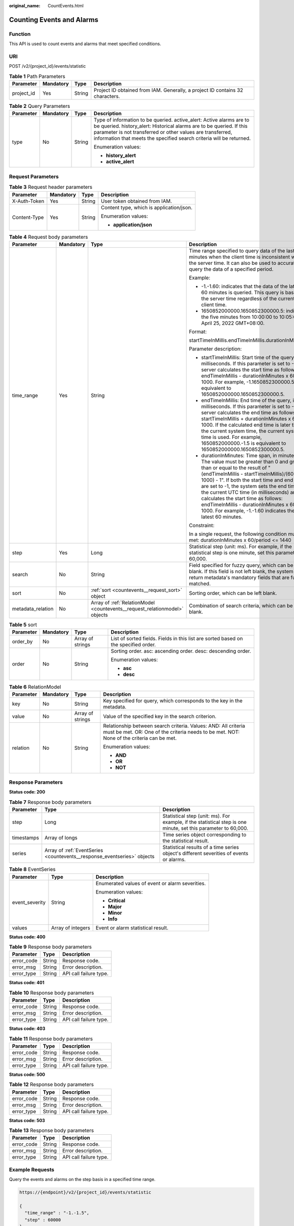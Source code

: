 :original_name: CountEvents.html

.. _CountEvents:

Counting Events and Alarms
==========================

Function
--------

This API is used to count events and alarms that meet specified conditions.

URI
---

POST /v2/{project_id}/events/statistic

.. table:: **Table 1** Path Parameters

   +------------+-----------+--------+-------------------------------------------------------------------------------+
   | Parameter  | Mandatory | Type   | Description                                                                   |
   +============+===========+========+===============================================================================+
   | project_id | Yes       | String | Project ID obtained from IAM. Generally, a project ID contains 32 characters. |
   +------------+-----------+--------+-------------------------------------------------------------------------------+

.. table:: **Table 2** Query Parameters

   +-----------------+-----------------+-----------------+------------------------------------------------------------------------------------------------------------------------------------------------------------------------------------------------------------------------------------------------------------------------------------+
   | Parameter       | Mandatory       | Type            | Description                                                                                                                                                                                                                                                                        |
   +=================+=================+=================+====================================================================================================================================================================================================================================================================================+
   | type            | No              | String          | Type of information to be queried. active_alert: Active alarms are to be queried. history_alert: Historical alarms are to be queried. If this parameter is not transferred or other values are transferred, information that meets the specified search criteria will be returned. |
   |                 |                 |                 |                                                                                                                                                                                                                                                                                    |
   |                 |                 |                 | Enumeration values:                                                                                                                                                                                                                                                                |
   |                 |                 |                 |                                                                                                                                                                                                                                                                                    |
   |                 |                 |                 | -  **history_alert**                                                                                                                                                                                                                                                               |
   |                 |                 |                 |                                                                                                                                                                                                                                                                                    |
   |                 |                 |                 | -  **active_alert**                                                                                                                                                                                                                                                                |
   +-----------------+-----------------+-----------------+------------------------------------------------------------------------------------------------------------------------------------------------------------------------------------------------------------------------------------------------------------------------------------+

Request Parameters
------------------

.. table:: **Table 3** Request header parameters

   +-----------------+-----------------+-----------------+------------------------------------------+
   | Parameter       | Mandatory       | Type            | Description                              |
   +=================+=================+=================+==========================================+
   | X-Auth-Token    | Yes             | String          | User token obtained from IAM.            |
   +-----------------+-----------------+-----------------+------------------------------------------+
   | Content-Type    | Yes             | String          | Content type, which is application/json. |
   |                 |                 |                 |                                          |
   |                 |                 |                 | Enumeration values:                      |
   |                 |                 |                 |                                          |
   |                 |                 |                 | -  **application/json**                  |
   +-----------------+-----------------+-----------------+------------------------------------------+

.. table:: **Table 4** Request body parameters

   +-------------------+-----------------+----------------------------------------------------------------------------+---------------------------------------------------------------------------------------------------------------------------------------------------------------------------------------------------------------------------------------------------------------------------------------------------------------------------------------------------------------------------------------------------------------------------------------------------------------+
   | Parameter         | Mandatory       | Type                                                                       | Description                                                                                                                                                                                                                                                                                                                                                                                                                                                   |
   +===================+=================+============================================================================+===============================================================================================================================================================================================================================================================================================================================================================================================================================================================+
   | time_range        | Yes             | String                                                                     | Time range specified to query data of the last N minutes when the client time is inconsistent with the server time. It can also be used to accurately query the data of a specified period.                                                                                                                                                                                                                                                                   |
   |                   |                 |                                                                            |                                                                                                                                                                                                                                                                                                                                                                                                                                                               |
   |                   |                 |                                                                            | Example:                                                                                                                                                                                                                                                                                                                                                                                                                                                      |
   |                   |                 |                                                                            |                                                                                                                                                                                                                                                                                                                                                                                                                                                               |
   |                   |                 |                                                                            | -  -1.-1.60: indicates that the data of the latest 60 minutes is queried. This query is based on the server time regardless of the current client time.                                                                                                                                                                                                                                                                                                       |
   |                   |                 |                                                                            |                                                                                                                                                                                                                                                                                                                                                                                                                                                               |
   |                   |                 |                                                                            | -  1650852000000.1650852300000.5: indicates the five minutes from 10:00:00 to 10:05:00 on April 25, 2022 GMT+08:00.                                                                                                                                                                                                                                                                                                                                           |
   |                   |                 |                                                                            |                                                                                                                                                                                                                                                                                                                                                                                                                                                               |
   |                   |                 |                                                                            | Format:                                                                                                                                                                                                                                                                                                                                                                                                                                                       |
   |                   |                 |                                                                            |                                                                                                                                                                                                                                                                                                                                                                                                                                                               |
   |                   |                 |                                                                            | startTimeInMillis.endTimeInMillis.durationInMinutes                                                                                                                                                                                                                                                                                                                                                                                                           |
   |                   |                 |                                                                            |                                                                                                                                                                                                                                                                                                                                                                                                                                                               |
   |                   |                 |                                                                            | Parameter description:                                                                                                                                                                                                                                                                                                                                                                                                                                        |
   |                   |                 |                                                                            |                                                                                                                                                                                                                                                                                                                                                                                                                                                               |
   |                   |                 |                                                                            | -  startTimeInMillis: Start time of the query, in milliseconds. If this parameter is set to -1, the server calculates the start time as follows: endTimeInMillis - durationInMinutes x 60 x 1000. For example, -1.1650852300000.5 is equivalent to 1650852000000.1650852300000.5.                                                                                                                                                                             |
   |                   |                 |                                                                            |                                                                                                                                                                                                                                                                                                                                                                                                                                                               |
   |                   |                 |                                                                            | -  endTimeInMillis: End time of the query, in milliseconds. If this parameter is set to -1, the server calculates the end time as follows: startTimeInMillis + durationInMinutes x 60 x 1000. If the calculated end time is later than the current system time, the current system time is used. For example, 1650852000000.-1.5 is equivalent to 1650852000000.1650852300000.5.                                                                              |
   |                   |                 |                                                                            |                                                                                                                                                                                                                                                                                                                                                                                                                                                               |
   |                   |                 |                                                                            | -  durationInMinutes: Time span, in minutes. The value must be greater than 0 and greater than or equal to the result of "(endTimeInMillis - startTimeInMillis)/(60 x 1000) - 1". If both the start time and end time are set to -1, the system sets the end time to the current UTC time (in milliseconds) and calculates the start time as follows: endTimeInMillis - durationInMinutes x 60 x 1000. For example, -1.-1.60 indicates the latest 60 minutes. |
   |                   |                 |                                                                            |                                                                                                                                                                                                                                                                                                                                                                                                                                                               |
   |                   |                 |                                                                            | Constraint:                                                                                                                                                                                                                                                                                                                                                                                                                                                   |
   |                   |                 |                                                                            |                                                                                                                                                                                                                                                                                                                                                                                                                                                               |
   |                   |                 |                                                                            | In a single request, the following condition must be met: durationInMinutes x 60/period <= 1440                                                                                                                                                                                                                                                                                                                                                               |
   +-------------------+-----------------+----------------------------------------------------------------------------+---------------------------------------------------------------------------------------------------------------------------------------------------------------------------------------------------------------------------------------------------------------------------------------------------------------------------------------------------------------------------------------------------------------------------------------------------------------+
   | step              | Yes             | Long                                                                       | Statistical step (unit: ms). For example, if the statistical step is one minute, set this parameter to 60,000.                                                                                                                                                                                                                                                                                                                                                |
   +-------------------+-----------------+----------------------------------------------------------------------------+---------------------------------------------------------------------------------------------------------------------------------------------------------------------------------------------------------------------------------------------------------------------------------------------------------------------------------------------------------------------------------------------------------------------------------------------------------------+
   | search            | No              | String                                                                     | Field specified for fuzzy query, which can be left blank. If this field is not left blank, the system will return metadata's mandatory fields that are fuzzily matched.                                                                                                                                                                                                                                                                                       |
   +-------------------+-----------------+----------------------------------------------------------------------------+---------------------------------------------------------------------------------------------------------------------------------------------------------------------------------------------------------------------------------------------------------------------------------------------------------------------------------------------------------------------------------------------------------------------------------------------------------------+
   | sort              | No              | :ref:`sort <countevents__request_sort>` object                             | Sorting order, which can be left blank.                                                                                                                                                                                                                                                                                                                                                                                                                       |
   +-------------------+-----------------+----------------------------------------------------------------------------+---------------------------------------------------------------------------------------------------------------------------------------------------------------------------------------------------------------------------------------------------------------------------------------------------------------------------------------------------------------------------------------------------------------------------------------------------------------+
   | metadata_relation | No              | Array of :ref:`RelationModel <countevents__request_relationmodel>` objects | Combination of search criteria, which can be left blank.                                                                                                                                                                                                                                                                                                                                                                                                      |
   +-------------------+-----------------+----------------------------------------------------------------------------+---------------------------------------------------------------------------------------------------------------------------------------------------------------------------------------------------------------------------------------------------------------------------------------------------------------------------------------------------------------------------------------------------------------------------------------------------------------+

.. _countevents__request_sort:

.. table:: **Table 5** sort

   +-----------------+-----------------+------------------+-------------------------------------------------------------------------------------+
   | Parameter       | Mandatory       | Type             | Description                                                                         |
   +=================+=================+==================+=====================================================================================+
   | order_by        | No              | Array of strings | List of sorted fields. Fields in this list are sorted based on the specified order. |
   +-----------------+-----------------+------------------+-------------------------------------------------------------------------------------+
   | order           | No              | String           | Sorting order. asc: ascending order. desc: descending order.                        |
   |                 |                 |                  |                                                                                     |
   |                 |                 |                  | Enumeration values:                                                                 |
   |                 |                 |                  |                                                                                     |
   |                 |                 |                  | -  **asc**                                                                          |
   |                 |                 |                  |                                                                                     |
   |                 |                 |                  | -  **desc**                                                                         |
   +-----------------+-----------------+------------------+-------------------------------------------------------------------------------------+

.. _countevents__request_relationmodel:

.. table:: **Table 6** RelationModel

   +-----------------+-----------------+------------------+-------------------------------------------------------------------------------------------------------------------------------------------------------------+
   | Parameter       | Mandatory       | Type             | Description                                                                                                                                                 |
   +=================+=================+==================+=============================================================================================================================================================+
   | key             | No              | String           | Key specified for query, which corresponds to the key in the metadata.                                                                                      |
   +-----------------+-----------------+------------------+-------------------------------------------------------------------------------------------------------------------------------------------------------------+
   | value           | No              | Array of strings | Value of the specified key in the search criterion.                                                                                                         |
   +-----------------+-----------------+------------------+-------------------------------------------------------------------------------------------------------------------------------------------------------------+
   | relation        | No              | String           | Relationship between search criteria. Values: AND: All criteria must be met. OR: One of the criteria needs to be met. NOT: None of the criteria can be met. |
   |                 |                 |                  |                                                                                                                                                             |
   |                 |                 |                  | Enumeration values:                                                                                                                                         |
   |                 |                 |                  |                                                                                                                                                             |
   |                 |                 |                  | -  **AND**                                                                                                                                                  |
   |                 |                 |                  |                                                                                                                                                             |
   |                 |                 |                  | -  **OR**                                                                                                                                                   |
   |                 |                 |                  |                                                                                                                                                             |
   |                 |                 |                  | -  **NOT**                                                                                                                                                  |
   +-----------------+-----------------+------------------+-------------------------------------------------------------------------------------------------------------------------------------------------------------+

Response Parameters
-------------------

**Status code: 200**

.. table:: **Table 7** Response body parameters

   +------------+-------------------------------------------------------------------------+----------------------------------------------------------------------------------------------------------------+
   | Parameter  | Type                                                                    | Description                                                                                                    |
   +============+=========================================================================+================================================================================================================+
   | step       | Long                                                                    | Statistical step (unit: ms). For example, if the statistical step is one minute, set this parameter to 60,000. |
   +------------+-------------------------------------------------------------------------+----------------------------------------------------------------------------------------------------------------+
   | timestamps | Array of longs                                                          | Time series object corresponding to the statistical result.                                                    |
   +------------+-------------------------------------------------------------------------+----------------------------------------------------------------------------------------------------------------+
   | series     | Array of :ref:`EventSeries <countevents__response_eventseries>` objects | Statistical results of a time series object's different severities of events or alarms.                        |
   +------------+-------------------------------------------------------------------------+----------------------------------------------------------------------------------------------------------------+

.. _countevents__response_eventseries:

.. table:: **Table 8** EventSeries

   +-----------------------+-----------------------+-------------------------------------------------+
   | Parameter             | Type                  | Description                                     |
   +=======================+=======================+=================================================+
   | event_severity        | String                | Enumerated values of event or alarm severities. |
   |                       |                       |                                                 |
   |                       |                       | Enumeration values:                             |
   |                       |                       |                                                 |
   |                       |                       | -  **Critical**                                 |
   |                       |                       |                                                 |
   |                       |                       | -  **Major**                                    |
   |                       |                       |                                                 |
   |                       |                       | -  **Minor**                                    |
   |                       |                       |                                                 |
   |                       |                       | -  **Info**                                     |
   +-----------------------+-----------------------+-------------------------------------------------+
   | values                | Array of integers     | Event or alarm statistical result.              |
   +-----------------------+-----------------------+-------------------------------------------------+

**Status code: 400**

.. table:: **Table 9** Response body parameters

   ========== ====== ======================
   Parameter  Type   Description
   ========== ====== ======================
   error_code String Response code.
   error_msg  String Error description.
   error_type String API call failure type.
   ========== ====== ======================

**Status code: 401**

.. table:: **Table 10** Response body parameters

   ========== ====== ======================
   Parameter  Type   Description
   ========== ====== ======================
   error_code String Response code.
   error_msg  String Error description.
   error_type String API call failure type.
   ========== ====== ======================

**Status code: 403**

.. table:: **Table 11** Response body parameters

   ========== ====== ======================
   Parameter  Type   Description
   ========== ====== ======================
   error_code String Response code.
   error_msg  String Error description.
   error_type String API call failure type.
   ========== ====== ======================

**Status code: 500**

.. table:: **Table 12** Response body parameters

   ========== ====== ======================
   Parameter  Type   Description
   ========== ====== ======================
   error_code String Response code.
   error_msg  String Error description.
   error_type String API call failure type.
   ========== ====== ======================

**Status code: 503**

.. table:: **Table 13** Response body parameters

   ========== ====== ======================
   Parameter  Type   Description
   ========== ====== ======================
   error_code String Response code.
   error_msg  String Error description.
   error_type String API call failure type.
   ========== ====== ======================

Example Requests
----------------

Query the events and alarms on the step basis in a specified time range.

.. code-block::

   https://{endpoint}/v2/{project_id}/events/statistic

   {
     "time_range" : "-1.-1.5",
     "step" : 60000
   }

Example Responses
-----------------

**Status code: 200**

OK: The request is successful.

.. code-block::

   {
     "series" : [ {
       "event_severity" : "Minor",
       "values" : [ 0, 0, 0, 0, 0, 0 ]
     }, {
       "event_severity" : "Info",
       "values" : [ 0, 0, 0, 0, 0, 0 ]
     } ],
     "step" : 60000,
     "timestamps" : [ 1642820700000, 1642820760000, 1642820820000, 1642820880000, 1642820940000, 1642821000000 ]
   }

**Status code: 400**

Bad Request: The request is invalid. The client should not repeat the request without modifications.

.. code-block::

   {
     "error_code" : "AOM.0400",
     "error_message" : "param error",
     "error_type" : "SC_BAD_REQUEST"
   }

**Status code: 401**

Unauthorized: The authentication information is incorrect or invalid.

.. code-block::

   {
     "error_code" : "AOM.0401",
     "error_message" : "you dont have permission",
     "error_type" : "SC_UNAUTHORIZED"
   }

**Status code: 403**

Forbidden: The request is rejected. The server has received the request and understood it, but the server refuses to respond to it. The client should not repeat the request without modifications.

.. code-block::

   {
     "error_code" : "AOM.0403",
     "error_message" : "you dont have permission",
     "error_type" : "SC_FORBIDDEN"
   }

**Status code: 500**

Internal Server Error: The server is able to receive the request but unable to understand the request.

.. code-block::

   {
     "error_code" : "AOM.0500",
     "error_message" : "SC_INTERNAL_SERVER_ERROR",
     "error_type" : "SC_INTERNAL_SERVER_ERROR"
   }

**Status code: 503**

Service Unavailable: The requested service is invalid. The client should not repeat the request without modifications.

.. code-block::

   {
     "error_code" : "AOM.0503",
     "error_message" : "SC_NOT_IMPLEMENTED",
     "error_type" : "SC_NOT_IMPLEMENTED"
   }

Status Codes
------------

+-------------+-----------------------------------------------------------------------------------------------------------------------------------------------------------------------------------------------------+
| Status Code | Description                                                                                                                                                                                         |
+=============+=====================================================================================================================================================================================================+
| 200         | OK: The request is successful.                                                                                                                                                                      |
+-------------+-----------------------------------------------------------------------------------------------------------------------------------------------------------------------------------------------------+
| 400         | Bad Request: The request is invalid. The client should not repeat the request without modifications.                                                                                                |
+-------------+-----------------------------------------------------------------------------------------------------------------------------------------------------------------------------------------------------+
| 401         | Unauthorized: The authentication information is incorrect or invalid.                                                                                                                               |
+-------------+-----------------------------------------------------------------------------------------------------------------------------------------------------------------------------------------------------+
| 403         | Forbidden: The request is rejected. The server has received the request and understood it, but the server refuses to respond to it. The client should not repeat the request without modifications. |
+-------------+-----------------------------------------------------------------------------------------------------------------------------------------------------------------------------------------------------+
| 500         | Internal Server Error: The server is able to receive the request but unable to understand the request.                                                                                              |
+-------------+-----------------------------------------------------------------------------------------------------------------------------------------------------------------------------------------------------+
| 503         | Service Unavailable: The requested service is invalid. The client should not repeat the request without modifications.                                                                              |
+-------------+-----------------------------------------------------------------------------------------------------------------------------------------------------------------------------------------------------+

Error Codes
-----------

See :ref:`Error Codes <errorcode>`.
